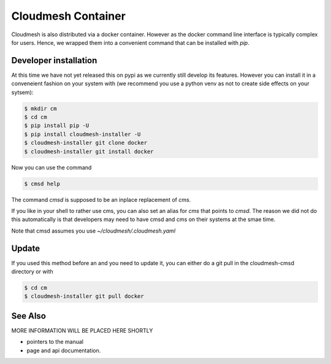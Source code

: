 Cloudmesh Container
===================

Cloudmesh is also distributed via a docker container. However as the docker
command line interface is typically complex for users. Hence, we wrapped them
into a convenient command that can be installed with `pip`.


Developer installation
---------------------

At this time we have not yet released this on pypi as we currently still
develop its features. However you can install it in a conveneient fashion on
your system with (we recommend you use a python venv as not to create
side effects on your sytsem):

.. code:: bash

    $ mkdir cm
    $ cd cm
    $ pip install pip -U
    $ pip install cloudmesh-installer -U
    $ cloudmesh-installer git clone docker
    $ cloudmesh-installer git install docker


Now you can use the command

.. code:: bash

    $ cmsd help

The command `cmsd` is supposed to be an inplace replacement of `cms`.

If you like in your shell to rather use cms, you can also set an alias for
`cms` that points to `cmsd`. The reason we did not do this automatically is
that developers may need to have cmsd and cms on their systems at the smae
time.

Note that cmsd assumes you use `~/cloudmesh/.cloudmesh.yaml`

Update
------

If you used this method before an and you need to update it, you can either do a git pull
in the cloudmesh-cmsd directory or with

.. code:: bash

    $ cd cm
    $ cloudmesh-installer git pull docker


See Also
--------

MORE INFORMATION WILL BE PLACED HERE SHORTLY

* pointers to the manual
* page and api documentation.





